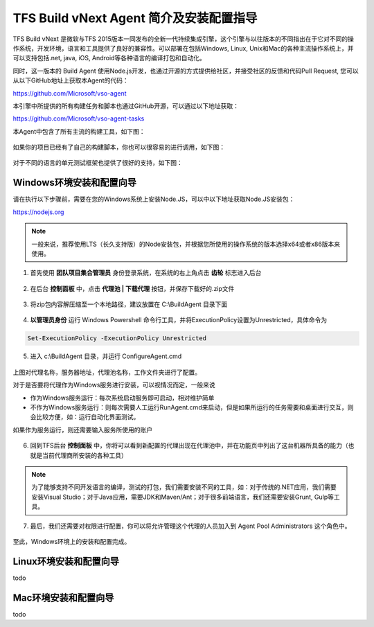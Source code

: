 TFS Build vNext Agent 简介及安装配置指导
----------------------------------------

TFS Build vNext 是微软与TFS 2015版本一同发布的全新一代持续集成引擎，这个引擎与以往版本的不同指出在于它对不同的操作系统，开发环境，语言和工具提供了良好的兼容性。可以部署在包括Windows, Linux, Unix和Mac的各种主流操作系统上，并可以支持包括.net, java, iOS, Android等各种语言的编译打包和自动化。

同时，这一版本的 Build Agent 使用Node.js开发，也通过开源的方式提供给社区，并接受社区的反馈和代码Pull Request, 您可以从以下GitHub地址上获取本Agent的代码：

https://github.com/Microsoft/vso-agent

本引擎中所提供的所有构建任务和脚本也通过GitHub开源，可以通过以下地址获取：

https://github.com/Microsoft/vso-agent-tasks

本Agent中包含了所有主流的构建工具，如下图：

.. figure:: images/add-build-steps.png

如果你的项目已经有了自己的构建脚本，你也可以很容易的进行调用，如下图：

.. figure:: images/add-build-steps-utility.png

对于不同的语言的单元测试框架也提供了很好的支持，如下图：

.. figure:: images/publish-test-results.png

Windows环境安装和配置向导
~~~~~~~~~~~~~~~~~~~~~~~~~~

请在执行以下步骤前，需要在您的Windows系统上安装Node.JS，可以中以下地址获取Node.JS安装包：

https://nodejs.org 

.. note:: 
    一般来说，推荐使用LTS（长久支持版）的Node安装包，并根据您所使用的操作系统的版本选择x64或者x86版本来使用。
    

1. 首先使用 **团队项目集合管理员** 身份登录系统，在系统的右上角点击 **齿轮** 标志进入后台

.. figure:: images/agent-install-1.png

2. 在后台 **控制面板** 中，点击 **代理池 | 下载代理** 按钮，并保存下载好的.zip文件

.. figure:: images/agent-install-2.png

3. 将zip包内容解压缩至一个本地路径，建议放置在 C:\\BuildAgent 目录下面

.. figure:: images/agent-install-3.png

4. **以管理员身份** 运行 Windows Powershell 命令行工具，并将ExecutionPolicy设置为Unrestricted，具体命令为

.. code-block:: powershell

    Set-ExecutionPolicy -ExecutionPolicy Unrestricted

5. 进入 c:\\BuildAgent 目录，并运行 ConfigureAgent.cmd 

.. figure:: images/agent-install-4.png

上图对代理名称，服务器地址，代理池名称，工作文件夹进行了配置。

对于是否要将代理作为Windows服务进行安装，可以视情况而定，一般来说

* 作为Windows服务运行：每次系统启动服务即可启动，相对维护简单
* 不作为Windows服务运行：则每次需要人工运行RunAgent.cmd来启动，但是如果所运行的任务需要和桌面进行交互，则会比较方便，如：运行自动化界面测试。

如果作为服务运行，则还需要输入服务所使用的账户

.. figure:: images/agent-install-5.png

6. 回到TFS后台 **控制面板** 中，你将可以看到新配置的代理出现在代理池中，并在功能页中列出了这台机器所具备的能力（也就是当前代理商所安装的各种工具）

.. figure:: images/agent-install-6.png

.. note:: 
    为了能够支持不同开发语言的编译，测试的打包，我们需要安装不同的工具，如：对于传统的.NET应用，我们需要安装Visual Studio；对于Java应用，需要JDK和Maven/Ant；对于很多前端语言，我们还需要安装Grunt, Gulp等工具。

7. 最后，我们还需要对权限进行配置，你可以将允许管理这个代理的人员加入到 Agent Pool Administrators 这个角色中。

.. figure:: images/agent-install-7.png

至此，Windows环境上的安装和配置完成。

Linux环境安装和配置向导
~~~~~~~~~~~~~~~~~~~~~~~~~~

todo

Mac环境安装和配置向导
~~~~~~~~~~~~~~~~~~~~~~~~~~

todo 













